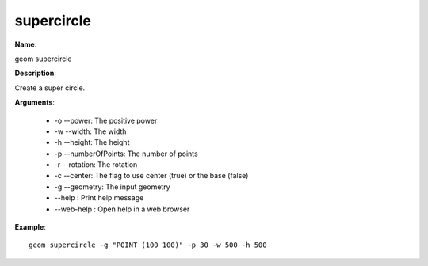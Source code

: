 supercircle
===========

**Name**:

geom supercircle

**Description**:

Create a super circle.

**Arguments**:

   * -o --power: The positive power

   * -w --width: The width

   * -h --height: The height

   * -p --numberOfPoints: The number of points

   * -r --rotation: The rotation

   * -c --center: The flag to use center (true) or the base (false)

   * -g --geometry: The input geometry

   * --help : Print help message

   * --web-help : Open help in a web browser



**Example**::

    geom supercircle -g "POINT (100 100)" -p 30 -w 500 -h 500

.. image:: supercircle.png